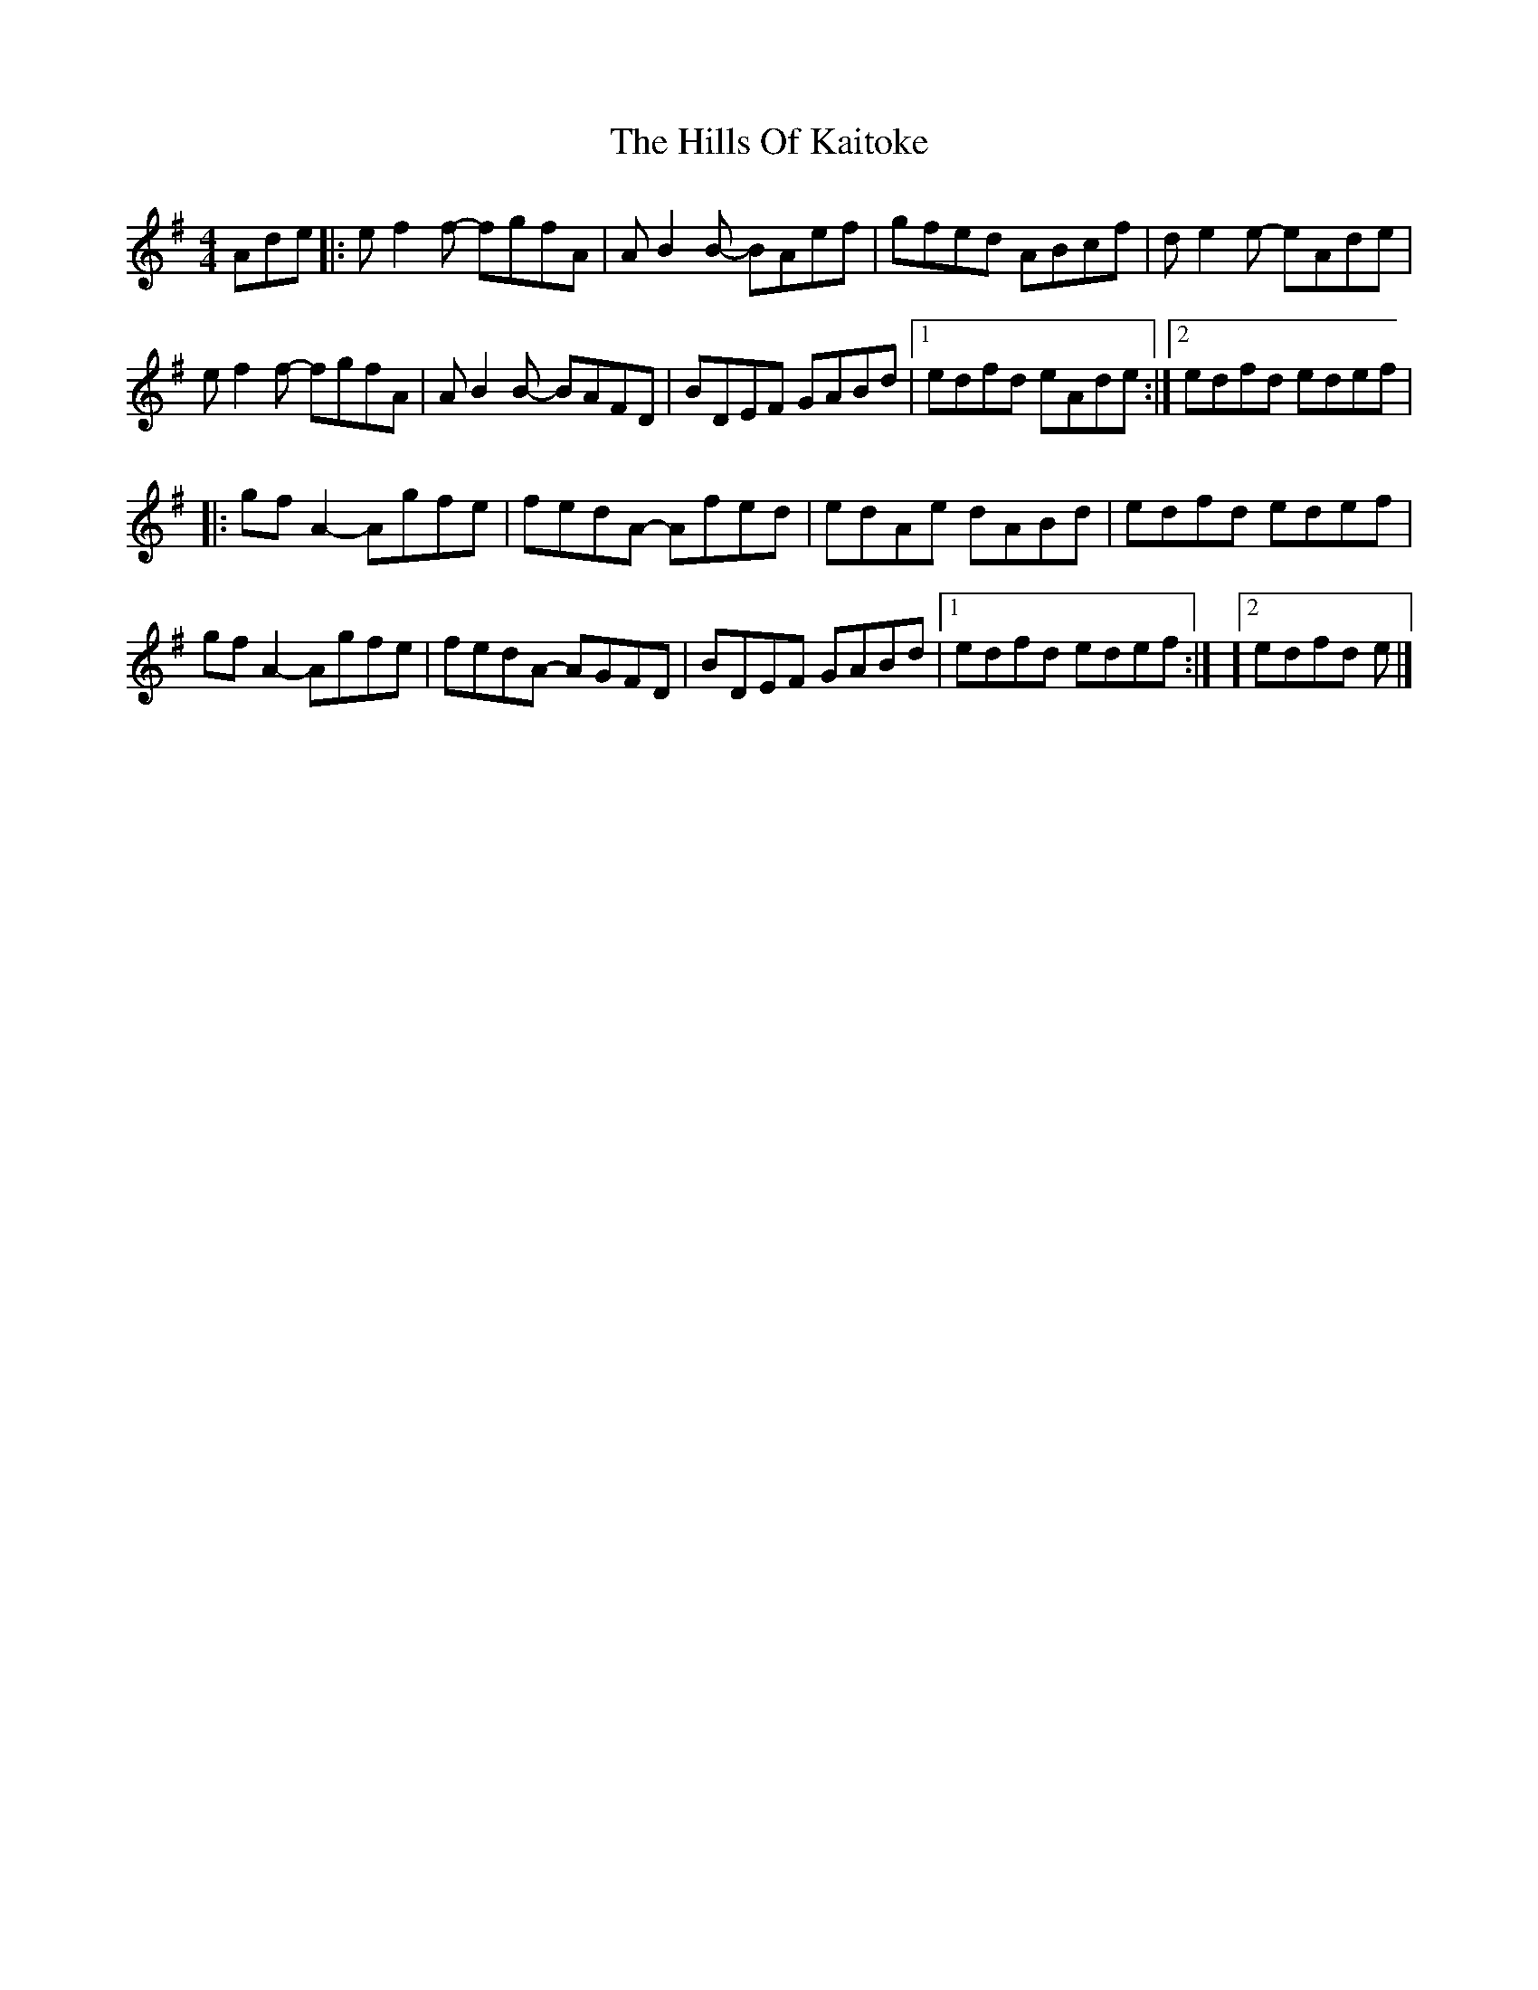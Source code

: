 X: 4
T: Hills Of Kaitoke, The
Z: JACKB
S: https://thesession.org/tunes/14762#setting27383
R: reel
M: 4/4
L: 1/8
K: Gmaj
Ade |: ef2f- fgfA | AB2B- BAef | gfed ABcf | de2e- eAde |
ef2f- fgfA | AB2B- BAFD |BDEF GABd | [1 edfd eAde :| [2 edfd edef |
|: gf A2 - Agfe | fedA - Afed | edAe dABd | edfd edef |
gfA2- Agfe |fedA- AGFD | BDEF GABd | [1 edfd edef :| ][2 edfd e |]
